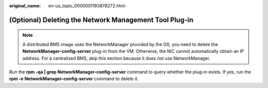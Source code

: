 :original_name: en-us_topic_0000001193878272.html

.. _en-us_topic_0000001193878272:

(Optional) Deleting the Network Management Tool Plug-in
=======================================================

.. note::

   A distributed BMS image uses the NetworkManager provided by the OS, you need to delete the **NetworkManager-config-server** plug-in from the VM. Otherwise, the NIC cannot automatically obtain an IP address. For a centralized BMS, skip this section because it does not use NetworkManager.

Run the **rpm -qa \| grep NetworkManager-config-server** command to query whether the plug-in exists. If yes, run the **rpm -e NetworkManager-config-server** command to delete it.
